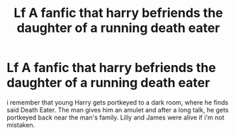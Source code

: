#+TITLE: Lf A fanfic that harry befriends the daughter of a running death eater

* Lf A fanfic that harry befriends the daughter of a running death eater
:PROPERTIES:
:Author: LumenInCaelo
:Score: 24
:DateUnix: 1479980128.0
:DateShort: 2016-Nov-24
:FlairText: Request
:END:
i remember that young Harry gets portkeyed to a dark room, where he finds said Death Eater. The man gives him an amulet and after a long talk, he gets portkeyed back near the man's family. Lilly and James were alive if i'm not mistaken.

